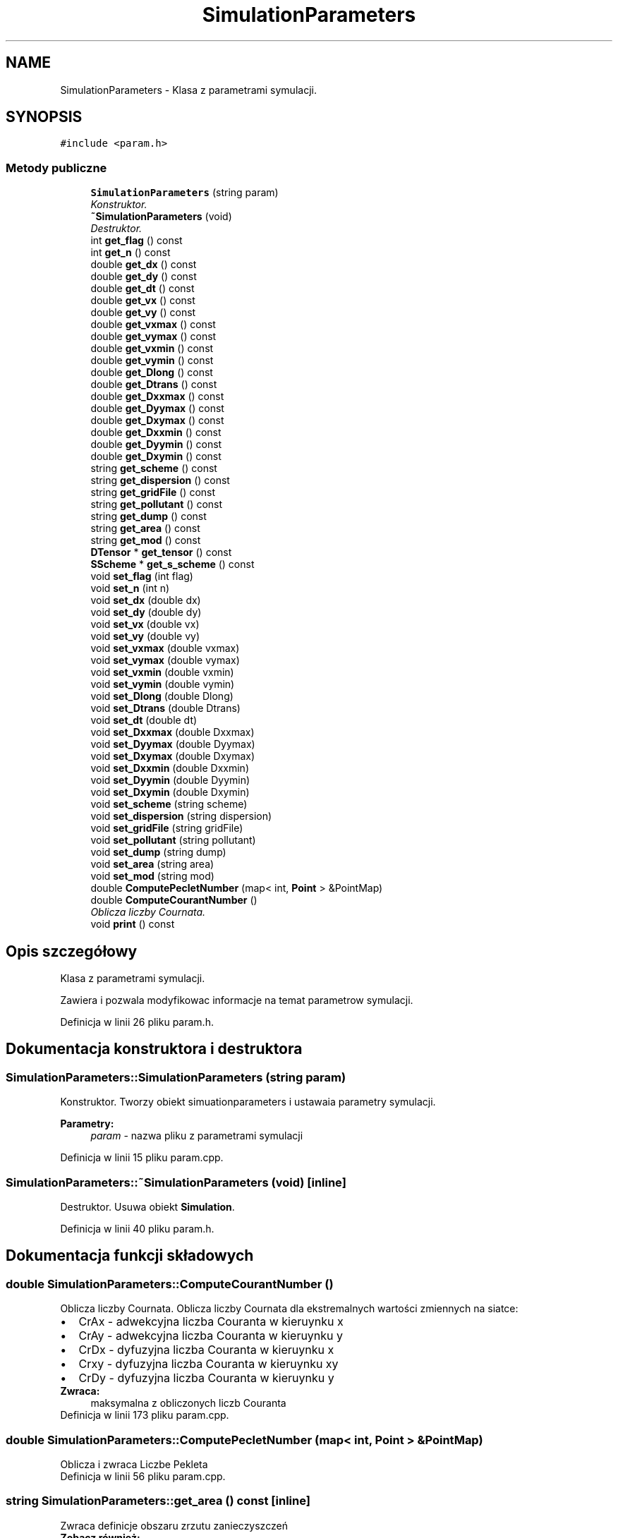 .TH "SimulationParameters" 3 "Pn, 11 sty 2016" "Version 15.1" "RivMix" \" -*- nroff -*-
.ad l
.nh
.SH NAME
SimulationParameters \- Klasa z parametrami symulacji\&.  

.SH SYNOPSIS
.br
.PP
.PP
\fC#include <param\&.h>\fP
.SS "Metody publiczne"

.in +1c
.ti -1c
.RI "\fBSimulationParameters\fP (string param)"
.br
.RI "\fIKonstruktor\&. \fP"
.ti -1c
.RI "\fB~SimulationParameters\fP (void)"
.br
.RI "\fIDestruktor\&. \fP"
.ti -1c
.RI "int \fBget_flag\fP () const "
.br
.ti -1c
.RI "int \fBget_n\fP () const "
.br
.ti -1c
.RI "double \fBget_dx\fP () const "
.br
.ti -1c
.RI "double \fBget_dy\fP () const "
.br
.ti -1c
.RI "double \fBget_dt\fP () const "
.br
.ti -1c
.RI "double \fBget_vx\fP () const "
.br
.ti -1c
.RI "double \fBget_vy\fP () const "
.br
.ti -1c
.RI "double \fBget_vxmax\fP () const "
.br
.ti -1c
.RI "double \fBget_vymax\fP () const "
.br
.ti -1c
.RI "double \fBget_vxmin\fP () const "
.br
.ti -1c
.RI "double \fBget_vymin\fP () const "
.br
.ti -1c
.RI "double \fBget_Dlong\fP () const "
.br
.ti -1c
.RI "double \fBget_Dtrans\fP () const "
.br
.ti -1c
.RI "double \fBget_Dxxmax\fP () const "
.br
.ti -1c
.RI "double \fBget_Dyymax\fP () const "
.br
.ti -1c
.RI "double \fBget_Dxymax\fP () const "
.br
.ti -1c
.RI "double \fBget_Dxxmin\fP () const "
.br
.ti -1c
.RI "double \fBget_Dyymin\fP () const "
.br
.ti -1c
.RI "double \fBget_Dxymin\fP () const "
.br
.ti -1c
.RI "string \fBget_scheme\fP () const "
.br
.ti -1c
.RI "string \fBget_dispersion\fP () const "
.br
.ti -1c
.RI "string \fBget_gridFile\fP () const "
.br
.ti -1c
.RI "string \fBget_pollutant\fP () const "
.br
.ti -1c
.RI "string \fBget_dump\fP () const "
.br
.ti -1c
.RI "string \fBget_area\fP () const "
.br
.ti -1c
.RI "string \fBget_mod\fP () const "
.br
.ti -1c
.RI "\fBDTensor\fP * \fBget_tensor\fP () const "
.br
.ti -1c
.RI "\fBSScheme\fP * \fBget_s_scheme\fP () const "
.br
.ti -1c
.RI "void \fBset_flag\fP (int flag)"
.br
.ti -1c
.RI "void \fBset_n\fP (int n)"
.br
.ti -1c
.RI "void \fBset_dx\fP (double dx)"
.br
.ti -1c
.RI "void \fBset_dy\fP (double dy)"
.br
.ti -1c
.RI "void \fBset_vx\fP (double vx)"
.br
.ti -1c
.RI "void \fBset_vy\fP (double vy)"
.br
.ti -1c
.RI "void \fBset_vxmax\fP (double vxmax)"
.br
.ti -1c
.RI "void \fBset_vymax\fP (double vymax)"
.br
.ti -1c
.RI "void \fBset_vxmin\fP (double vxmin)"
.br
.ti -1c
.RI "void \fBset_vymin\fP (double vymin)"
.br
.ti -1c
.RI "void \fBset_Dlong\fP (double Dlong)"
.br
.ti -1c
.RI "void \fBset_Dtrans\fP (double Dtrans)"
.br
.ti -1c
.RI "void \fBset_dt\fP (double dt)"
.br
.ti -1c
.RI "void \fBset_Dxxmax\fP (double Dxxmax)"
.br
.ti -1c
.RI "void \fBset_Dyymax\fP (double Dyymax)"
.br
.ti -1c
.RI "void \fBset_Dxymax\fP (double Dxymax)"
.br
.ti -1c
.RI "void \fBset_Dxxmin\fP (double Dxxmin)"
.br
.ti -1c
.RI "void \fBset_Dyymin\fP (double Dyymin)"
.br
.ti -1c
.RI "void \fBset_Dxymin\fP (double Dxymin)"
.br
.ti -1c
.RI "void \fBset_scheme\fP (string scheme)"
.br
.ti -1c
.RI "void \fBset_dispersion\fP (string dispersion)"
.br
.ti -1c
.RI "void \fBset_gridFile\fP (string gridFile)"
.br
.ti -1c
.RI "void \fBset_pollutant\fP (string pollutant)"
.br
.ti -1c
.RI "void \fBset_dump\fP (string dump)"
.br
.ti -1c
.RI "void \fBset_area\fP (string area)"
.br
.ti -1c
.RI "void \fBset_mod\fP (string mod)"
.br
.ti -1c
.RI "double \fBComputePecletNumber\fP (map< int, \fBPoint\fP > &PointMap)"
.br
.ti -1c
.RI "double \fBComputeCourantNumber\fP ()"
.br
.RI "\fIOblicza liczby Cournata\&. \fP"
.ti -1c
.RI "void \fBprint\fP () const "
.br
.in -1c
.SH "Opis szczegółowy"
.PP 
Klasa z parametrami symulacji\&. 

Zawiera i pozwala modyfikowac informacje na temat parametrow symulacji\&. 
.PP
Definicja w linii 26 pliku param\&.h\&.
.SH "Dokumentacja konstruktora i destruktora"
.PP 
.SS "SimulationParameters::SimulationParameters (string param)"

.PP
Konstruktor\&. Tworzy obiekt simuationparameters i ustawaia parametry symulacji\&. 
.PP
\fBParametry:\fP
.RS 4
\fIparam\fP - nazwa pliku z parametrami symulacji 
.RE
.PP

.PP
Definicja w linii 15 pliku param\&.cpp\&.
.SS "SimulationParameters::~SimulationParameters (void)\fC [inline]\fP"

.PP
Destruktor\&. Usuwa obiekt \fBSimulation\fP\&. 
.PP
Definicja w linii 40 pliku param\&.h\&.
.SH "Dokumentacja funkcji składowych"
.PP 
.SS "double SimulationParameters::ComputeCourantNumber ()"

.PP
Oblicza liczby Cournata\&. Oblicza liczby Cournata dla ekstremalnych wartości zmiennych na siatce: 
.PD 0

.IP "\(bu" 2
CrAx - adwekcyjna liczba Couranta w kieruynku x 
.IP "\(bu" 2
CrAy - adwekcyjna liczba Couranta w kieruynku y 
.IP "\(bu" 2
CrDx - dyfuzyjna liczba Couranta w kieruynku x 
.IP "\(bu" 2
Crxy - dyfuzyjna liczba Couranta w kieruynku xy 
.IP "\(bu" 2
CrDy - dyfuzyjna liczba Couranta w kieruynku y 
.PP
\fBZwraca:\fP
.RS 4
maksymalna z obliczonych liczb Couranta 
.RE
.PP

.PP

.PP
Definicja w linii 173 pliku param\&.cpp\&.
.SS "double SimulationParameters::ComputePecletNumber (map< int, \fBPoint\fP > & PointMap)"
Oblicza i zwraca Liczbe Pekleta 
.PP
Definicja w linii 56 pliku param\&.cpp\&.
.SS "string SimulationParameters::get_area () const\fC [inline]\fP"
Zwraca definicje obszaru zrzutu zanieczyszczeń 
.PP
\fBZobacz również:\fP
.RS 4
\fBset_area\fP (string area) 
.RE
.PP

.PP
Definicja w linii 137 pliku param\&.h\&.
.SS "string SimulationParameters::get_dispersion () const\fC [inline]\fP"
Zwraca sposob obliczania dyspersji uzwany do symulacji 
.PP
Definicja w linii 119 pliku param\&.h\&.
.SS "double SimulationParameters::get_Dlong () const\fC [inline]\fP"
Zwaraca wspolczynnik dyspersji podluznej 
.PP
Definicja w linii 91 pliku param\&.h\&.
.SS "double SimulationParameters::get_dt () const\fC [inline]\fP"
Zwaraca ktok czasowy symulacji 
.PP
Definicja w linii 65 pliku param\&.h\&.
.SS "double SimulationParameters::get_Dtrans () const\fC [inline]\fP"
Zwaraca wspolczynnik dyspersji poprzecznej 
.PP
Definicja w linii 94 pliku param\&.h\&.
.SS "string SimulationParameters::get_dump () const\fC [inline]\fP"
Zwraca sposób zrzutu zanieczyszczeń (ciągły lub chwilowy) 
.PP
\fBZobacz również:\fP
.RS 4
\fBset_dump\fP (string dump) 
.RE
.PP

.PP
Definicja w linii 132 pliku param\&.h\&.
.SS "double SimulationParameters::get_dx () const\fC [inline]\fP"
Zwaraca ktok przestrzenny symulacji 
.PP
Definicja w linii 59 pliku param\&.h\&.
.SS "double SimulationParameters::get_Dxxmax () const\fC [inline]\fP"
Zwraca maksymalalna wartosc wspolczynnika dyspersji w kierunku x 
.PP
Definicja w linii 97 pliku param\&.h\&.
.SS "double SimulationParameters::get_Dxxmin () const\fC [inline]\fP"
Zwraca minimalna wartosc wspolczynnika dyspersji w kierunku x 
.PP
Definicja w linii 106 pliku param\&.h\&.
.SS "double SimulationParameters::get_Dxymax () const\fC [inline]\fP"
Zwraca maksymalalna wartosc wspolczynnika dyspersji w kierunku xy 
.PP
Definicja w linii 103 pliku param\&.h\&.
.SS "double SimulationParameters::get_Dxymin () const\fC [inline]\fP"
Zwraca minimalna wartosc wspolczynnika dyspersji w kierunku xy 
.PP
Definicja w linii 112 pliku param\&.h\&.
.SS "double SimulationParameters::get_dy () const\fC [inline]\fP"
Zwaraca ktok przestrzenny symulacji 
.PP
Definicja w linii 62 pliku param\&.h\&.
.SS "double SimulationParameters::get_Dyymax () const\fC [inline]\fP"
Zwraca maksymalalna wartosc wspolczynnika dyspersji w kierunku y 
.PP
Definicja w linii 100 pliku param\&.h\&.
.SS "double SimulationParameters::get_Dyymin () const\fC [inline]\fP"
Zwraca minimalna wartosc wspolczynnika dyspersji w kierunku y 
.PP
Definicja w linii 109 pliku param\&.h\&.
.SS "int SimulationParameters::get_flag () const\fC [inline]\fP"
Zwaraca flage z jaka zostala uruchomiona symulacja\&. 
.PP
\fBZwraca:\fP
.RS 4

.PD 0

.IP "\(bu" 2
0 - stale wartosci predkosci i wspolczynnikow dyspersji poprzecznej i podlyznej; siatka pkt w pkiku \fIgrid\&.txt\fP 
.IP "\(bu" 2
1 - stale wartosci wspolczynikow dysersji poprzecznej i podluznej; pole predkosci i siatka pkt w pliku v\&.txt  
.IP "\(bu" 2
2 - pole predkosci, tensor dyspersji i siatka w pliku data\&.txt  
.IP "\(bu" 2
3 - stale wartosci predkosci; siatka i tensor dyspersji w pliku d\&.txt  
.PP
.RE
.PP

.PP
Definicja w linii 53 pliku param\&.h\&.
.SS "string SimulationParameters::get_gridFile () const\fC [inline]\fP"
Zwraca sposob nazwę pliku z danymi wejsciowymi - siatką 
.PP
Definicja w linii 122 pliku param\&.h\&.
.SS "string SimulationParameters::get_mod () const\fC [inline]\fP"
Zwraca spsosób w jaki podawana jest początkowa wartość temperatury/koncentracji w danym punkcie 
.PP
\fBZobacz również:\fP
.RS 4
\fBset_mod\fP (string mod) 
.RE
.PP

.PP
Definicja w linii 142 pliku param\&.h\&.
.SS "int SimulationParameters::get_n () const\fC [inline]\fP"
Zwaraca liczbe krokow symulacji 
.PP
Definicja w linii 56 pliku param\&.h\&.
.SS "string SimulationParameters::get_pollutant () const\fC [inline]\fP"
Zwraca rodzaj zenieszcyszenia dla ktorego wykonywane są obliczenia 
.PP
\fBZobacz również:\fP
.RS 4
\fBset_pollutant\fP (string pollutant) 
.RE
.PP

.PP
Definicja w linii 127 pliku param\&.h\&.
.SS "\fBSScheme\fP* SimulationParameters::get_s_scheme () const\fC [inline]\fP"
Wskaznik do obiektu scheme, zawierajacego informacje o aktulnie wybranym schemacie numerycznym do obliczen 
.PP
Definicja w linii 149 pliku param\&.h\&.
.SS "string SimulationParameters::get_scheme () const\fC [inline]\fP"
Zwraca semat uzwany do symulacji 
.PP
Definicja w linii 116 pliku param\&.h\&.
.SS "\fBDTensor\fP* SimulationParameters::get_tensor () const\fC [inline]\fP"
Wskaznik do obiektu tensor, odpowiedzialnego za wlasciwe obilczania tensora dyspersji 
.PP
Definicja w linii 146 pliku param\&.h\&.
.SS "double SimulationParameters::get_vx () const\fC [inline]\fP"
Zwaraca maksymalny mozliwy krok czasowy symulacji symulacji
.PP
Zwaraca zadana skaldowa x predkosci 
.PP
Definicja w linii 72 pliku param\&.h\&.
.SS "double SimulationParameters::get_vxmax () const\fC [inline]\fP"
Zwaraca maksymalna skaldowa x predkosci 
.PP
Definicja w linii 78 pliku param\&.h\&.
.SS "double SimulationParameters::get_vxmin () const\fC [inline]\fP"
Zwaraca minimalna skaldowa x predkosci 
.PP
Definicja w linii 84 pliku param\&.h\&.
.SS "double SimulationParameters::get_vy () const\fC [inline]\fP"
Zwaraca zadana skaldowa y predkosci 
.PP
Definicja w linii 75 pliku param\&.h\&.
.SS "double SimulationParameters::get_vymax () const\fC [inline]\fP"
Zwaraca maksymalna skaldowa y predkosci 
.PP
Definicja w linii 81 pliku param\&.h\&.
.SS "double SimulationParameters::get_vymin () const\fC [inline]\fP"
Zwaraca minimalna skaldowa y predkosci 
.PP
Definicja w linii 87 pliku param\&.h\&.
.SS "void SimulationParameters::print () const"
Wyswietla informacje na temat parametrow symulacji 
.PP
Definicja w linii 24 pliku param\&.cpp\&.
.SS "void SimulationParameters::set_area (string area)\fC [inline]\fP"
Definiuje obszar zrzutu zanieczyszczeń 
.PP
\fBParametry:\fP
.RS 4
\fIarea\fP - obszar zrzutu 
.PD 0

.IP "\(bu" 2
\fCpoint\fP - w jednym zdefiniownaym pukcie, 
.IP "\(bu" 2
\fCpoints\fP - w kilku zdefiniowanych punktach, 
.IP "\(bu" 2
\fCarea\fP - w zdefiniownym obszare 
.IP "\(bu" 2
\fCgauss\fP - rokład gauss-a wokół daneg punktu (diagonalny) 
.IP "\(bu" 2
\fCgaussnondiag\fP - rozkład gauss-a niediagonalny 
.PP
.RE
.PP

.PP
Definicja w linii 257 pliku param\&.h\&.
.SS "void SimulationParameters::set_dispersion (string dispersion)"
Ustawia sposob obliczania dyspersji ktory ma byc uzywany do symulacji 
.PP
Definicja w linii 31 pliku param\&.cpp\&.
.SS "void SimulationParameters::set_Dlong (double Dlong)\fC [inline]\fP"
Ustwia wartosc wspolczynnika dyspersji podluzenej 
.PP
Definicja w linii 187 pliku param\&.h\&.
.SS "void SimulationParameters::set_dt (double dt)\fC [inline]\fP"
Ustwia wielkosc kroku czsowego symulacji 
.PP
Definicja w linii 193 pliku param\&.h\&.
.SS "void SimulationParameters::set_Dtrans (double Dtrans)\fC [inline]\fP"
Ustwia wartosc wspolczynnika dyspersji poprzecznej 
.PP
Definicja w linii 190 pliku param\&.h\&.
.SS "void SimulationParameters::set_dump (string dump)\fC [inline]\fP"
Ustawia sposób zrzutu zanieczyszczeń 
.PP
\fBParametry:\fP
.RS 4
\fIdump\fP - sposób zrzutu 
.PD 0

.IP "\(bu" 2
\fCinst\fP - zrzut chwilowy (tylko w chwili t = 0) 
.IP "\(bu" 2
\fCcont\fP - zrzut ciągły (w każdym kroku czasowym) 
.PP
.RE
.PP

.PP
Definicja w linii 245 pliku param\&.h\&.
.SS "void SimulationParameters::set_dx (double dx)\fC [inline]\fP"
Ustwia wielkosc kroku przestezennego wzdluz osi x 
.PP
Definicja w linii 163 pliku param\&.h\&.
.SS "void SimulationParameters::set_Dxxmax (double Dxxmax)\fC [inline]\fP"
Ustawia maxymalna mozliwo wartosc kroku czasowego symulacji
.PP
Ustawia maksymalalna wartosc wspolczynnika dyspersji w kierunku x 
.PP
Definicja w linii 199 pliku param\&.h\&.
.SS "void SimulationParameters::set_Dxxmin (double Dxxmin)\fC [inline]\fP"
Ustawia minimalna wartosc wspolczynnika dyspersji w kierunku x 
.PP
Definicja w linii 208 pliku param\&.h\&.
.SS "void SimulationParameters::set_Dxymax (double Dxymax)\fC [inline]\fP"
Ustwaia maksymalalna wartosc wspolczynnika dyspersji w kierunku xy 
.PP
Definicja w linii 205 pliku param\&.h\&.
.SS "void SimulationParameters::set_Dxymin (double Dxymin)\fC [inline]\fP"
Ustwaia minimalna wartosc wspolczynnika dyspersji w kierunku xy 
.PP
Definicja w linii 214 pliku param\&.h\&.
.SS "void SimulationParameters::set_dy (double dy)\fC [inline]\fP"
Ustwia wielkosc kroku przestezennego wzdluz osi y 
.PP
Definicja w linii 166 pliku param\&.h\&.
.SS "void SimulationParameters::set_Dyymax (double Dyymax)\fC [inline]\fP"
Ustawia maksymalalna wartosc wspolczynnika dyspersji w kierunku y 
.PP
Definicja w linii 202 pliku param\&.h\&.
.SS "void SimulationParameters::set_Dyymin (double Dyymin)\fC [inline]\fP"
Ustawia minimalna wartosc wspolczynnika dyspersji w kierunku y 
.PP
Definicja w linii 211 pliku param\&.h\&.
.SS "void SimulationParameters::set_flag (int flag)\fC [inline]\fP"
ustawia flaga z jaka uruchomiona zostala symulacja 
.PP
\fBZobacz również:\fP
.RS 4
\fBget_flag()\fP 
.RE
.PP

.PP
Definicja w linii 157 pliku param\&.h\&.
.SS "void SimulationParameters::set_gridFile (string gridFile)\fC [inline]\fP"
Ustawia nazwe pliku wejsciowego zawierającego dane z siatką ktora ma byc uzywana do symulacji 
.PP
Definicja w linii 227 pliku param\&.h\&.
.SS "void SimulationParameters::set_mod (string mod)\fC [inline]\fP"
Definiuje spsosób w jaki podawana jest początkowa wartość temperatury/koncentracji w danym punkcie 
.PP
\fBParametry:\fP
.RS 4
\fImod\fP - sposób definiowania wrtości temperatury/koncentracji 
.PD 0

.IP "\(bu" 2
\fCval\fP - wartosc nominalan ('oczekiwna') koncentracji/temperatury w danym punkcie -nie uwzglednia kroku przestrzennego siatki obliczeniowej i glebokosci w danym punkcie\&. Na jej podstawie i na podstawie danych o głebokosci w danym pukcie i wartosci natęzenia przepływu zanieczyszcznie wyznaczana jest wartosc efektywna koncentracji/temperatury 
.IP "\(bu" 2
\fCval_e\fP - wartosc efektywna koncentracji/temperatury w danym punkcie (powinna uwzgledniac już krok przestrzenny siatki obliczenbiowej, glebokość w danym punkcie zrzutu oraz natezenie zrzutu i natężenie przepywu wody w danym puncie siatki) 
.PP
.RE
.PP

.PP
Definicja w linii 268 pliku param\&.h\&.
.SS "void SimulationParameters::set_n (int n)\fC [inline]\fP"
Ustawia liczbe krokow symulacju 
.PP
Definicja w linii 160 pliku param\&.h\&.
.SS "void SimulationParameters::set_pollutant (string pollutant)\fC [inline]\fP"
Ustawia rodzaj zenieszcyszenia dla ktorego wykonywane beda obliczenia 
.PP
\fBParametry:\fP
.RS 4
\fIpollutant\fP - rodzaj zanieczyszczenia 
.PD 0

.IP "\(bu" 2
conc - zanieczyszczenie chemiczne - sybstancja pasywana 
.IP "\(bu" 2
temp - zanieczyszczenie teramiczne  
.PP
.RE
.PP

.PP
Definicja w linii 237 pliku param\&.h\&.
.SS "void SimulationParameters::set_scheme (string scheme)"
Ustawia schemat ktory ma byc uzywany do symulacji 
.PP
Definicja w linii 46 pliku param\&.cpp\&.
.SS "void SimulationParameters::set_vx (double vx)\fC [inline]\fP"
Ustwia wartosc skladowej x predkosci 
.PP
Definicja w linii 169 pliku param\&.h\&.
.SS "void SimulationParameters::set_vxmax (double vxmax)\fC [inline]\fP"
Ustwia maksymalna wartosc skladowej x predkosci 
.PP
Definicja w linii 175 pliku param\&.h\&.
.SS "void SimulationParameters::set_vxmin (double vxmin)\fC [inline]\fP"
Ustwia minimalna wartosc skladowej x predkosci 
.PP
Definicja w linii 181 pliku param\&.h\&.
.SS "void SimulationParameters::set_vy (double vy)\fC [inline]\fP"
Ustwia wartosc skladowej y predkosci 
.PP
Definicja w linii 172 pliku param\&.h\&.
.SS "void SimulationParameters::set_vymax (double vymax)\fC [inline]\fP"
Ustwia maksymalna wartosc skladowej y predkosci 
.PP
Definicja w linii 178 pliku param\&.h\&.
.SS "void SimulationParameters::set_vymin (double vymin)\fC [inline]\fP"
Ustwia minimalna wartosc skladowej y predkosci 
.PP
Definicja w linii 184 pliku param\&.h\&.

.SH "Autor"
.PP 
Wygenerowano automatycznie z kodu źródłowego programem Doxygen dla RivMix\&.
